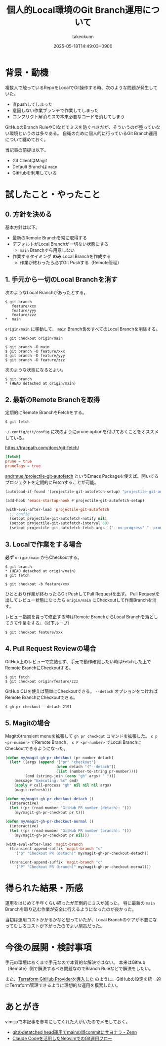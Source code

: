 :PROPERTIES:
:ID:       57E8F735-BD82-49F9-BE50-6740DAF4F603
:END:
#+TITLE: 個人的Local環境のGit Branch運用について
#+AUTHOR: takeokunn
#+DESCRIPTION: description
#+DATE: 2025-05-18T14:49:03+0900
#+HUGO_BASE_DIR: ../../
#+HUGO_CATEGORIES: fleeting
#+HUGO_SECTION: posts/fleeting
#+HUGO_TAGS: fleeting git emacs
#+HUGO_DRAFT: false
#+STARTUP: fold
* 背景・動機

複数人で触っているRepoをLocalでGit操作する時、次のような問題が発生していた。

- 直pushしてしまった
- 意図しない作業ブランチで作業してしまった
- コンフリクト解消ミスで本来必要なコードを消してしまう

GitHubのBranch RuleやCIなどでミスを防ぐべきだが、そういうのが整っていない環境というのは多々ある。
自衛のために個人的に行っているGit Branch運用について纏めておく。

当記事の前提は以下。

- Git ClientはMagit
- Default Branchは =main=
- GitHubを利用している

* 試したこと・やったこと
** 0. 方針を決める

基本方針は以下。

- 最新のRemote Branchを常に取得する
- デフォルトがLocal Branchが一切ない状態にする
  - =main= Branchすら用意しない
- 作業するタイミング **のみ** Local Branchを作成する
  - 作業が終わったら必ずGit Pushする（Remote管理）

** 1. 手元から一切のLocal Branchを消す

次のようなLocal Branchがあったとする。

#+begin_src console
  $ git branch
     feature/xxx
     feature/yyy
     feature/zzz
  ,*  main
#+end_src

=origin/main= に移動して、 =main= Branch含めすべてのLocal Branchを削除する。

#+begin_src console
  $ git checkout origin/main

  $ git branch -D main
  $ git branch -D feature/xxx
  $ git branch -D feature/yyy
  $ git branch -D feature/zzz
#+end_src

次のような状態になるとよい。

#+begin_src console
  $ git branch
  ,* (HEAD detached at origin/main)
#+end_src
** 2. 最新のRemote Branchを取得

定期的にRemote BranchをFetchをする。

#+begin_src console
  $ git fetch
#+end_src

=~/.config/git/config= に次のようにprune optionを付けておくことをオススメしている。

https://tracpath.com/docs/git-fetch/

#+begin_src conf
  [fetch]
  prune = true
  pruneTags = true
#+end_src

[[https://github.com/andrmuel/projectile-git-autofetch][andrmuel/projectile-git-autofetch]] というEmacs Packageを使えば、開いてるプロジェクトを定期的にFetchすることが可能。

#+begin_src emacs-lisp
  (autoload-if-found '(projectile-git-autofetch-setup) "projectile-git-autofetch" nil t)

  (add-hook 'emacs-startup-hook #'projectile-git-autofetch-setup)

  (with-eval-after-load 'projectile-git-autofetch
    ;; config
    (setopt projectile-git-autofetch-notify nil)
    (setopt projectile-git-autofetch-interval 60)
    (setopt projectile-git-autofetch-fetch-args '("--no-progress" "--prune" "--prune-tags")))
#+end_src
** 3. Localで作業をする場合

**必ず** =origin/main= からCheckoutする。

#+begin_src console
  $ git branch
  ,* (HEAD detached at origin/main)
  $ git fetch

  $ git checkout -b feature/xxx
#+end_src

ひととおり作業が終わったらGit PushしてPull Requestを出す。
Pull Requestを出してレビュー状態になったら =origin/main= にCheckoutして作業Branchを消す。

レビュー指摘を貰って修正する時はRemote BranchからLocal Branchを落としてきて作業をする。（以下ループ）

#+begin_src console
  $ git checkout feature/xxx
#+end_src
** 4. Pull Request Reviewの場合

GitHub上のレビューで完結せず、手元で動作確認したい時はFetchした上でRemote BranchにCheckoutする。

#+begin_src console
  $ git fetch
  $ git checkout origin/feature/zzz
#+end_src

GitHub CLIを使えば簡単にCheckoutできる。
=--detach= オプションをつければRemote BranchにCheckoutできる。

#+begin_src console
  $ gh pr checkout --detach 2191
#+end_src
** 5. Magitの場合

Magitのtransient menuを拡張して =gh pr checkout= コマンドを拡張した。
=c p <pr-number>= でRemote Branch、 =c P <pr-number>= でLocal BranchにCheckoutできるようになった。

#+begin_src emacs-lisp
  (defun my/magit-gh-pr-checkout (pr-number detach)
    (let* ((args (append '("pr" "checkout")
                         (when detach '("--detach"))
                         (list (number-to-string pr-number))))
           (cmd (string-join (cons "gh" args) " ")))
      (message "Executing: %s" cmd)
      (apply #'call-process "gh" nil nil nil args)
      (magit-refresh)))

  (defun my/magit-gh-pr-checkout-detach ()
    (interactive)
    (let ((pr (read-number "GitHub PR number (detach): ")))
      (my/magit-gh-pr-checkout pr t)))

  (defun my/magit-gh-pr-checkout-normal ()
    (interactive)
    (let ((pr (read-number "GitHub PR number (branch): ")))
      (my/magit-gh-pr-checkout pr nil)))

  (with-eval-after-load 'magit-branch
    (transient-append-suffix 'magit-branch "c"
      '("p" "Checkout PR (detach)" my/magit-gh-pr-checkout-detach))

    (transient-append-suffix 'magit-branch "c"
      '("P" "Checkout PR (branch)" my/magit-gh-pr-checkout-normal)))
#+end_src
* 得られた結果・所感

運用をはじめて半年くらい経ったが圧倒的にミスが減った。
特に最新の =main= Branchを取り込む作業が安全に行えるようになったのが良かった。

当初は運用コストかかるかなと思っていたが、Local Branchのケアが不要になってむしろコストが下がったのでよい施策だった。

* 今後の展開・検討事項

手元の環境はあくまで手元なので本質的な解決ではない。
本来はGithub（Remote）側で解決するべき問題なのでBranch Ruleなどで解決をしたい。

また、[[id:A942A0CA-829F-45C0-A9CC-F7CA8C0DE873][Terraform GitHub Providerを導入した]] のように、GitHubの設定を統一的にTerraform管理できるように理想的な運用を模索したい。

* あとがき

vim-jpで本記事を参考にしてくれた人がいたのでメモしておく。

- [[https://zenn.dev/kawarimidoll/articles/94fe6d900ed4d6][gitのdetatched head運用でmainの誤commitにサヨナラ - Zenn]]
- [[https://zenn.dev/mikinovation/articles/20250519-claude-code-pull-request][Claude Codeを活用したNeovimでのGit運用フロー]]
